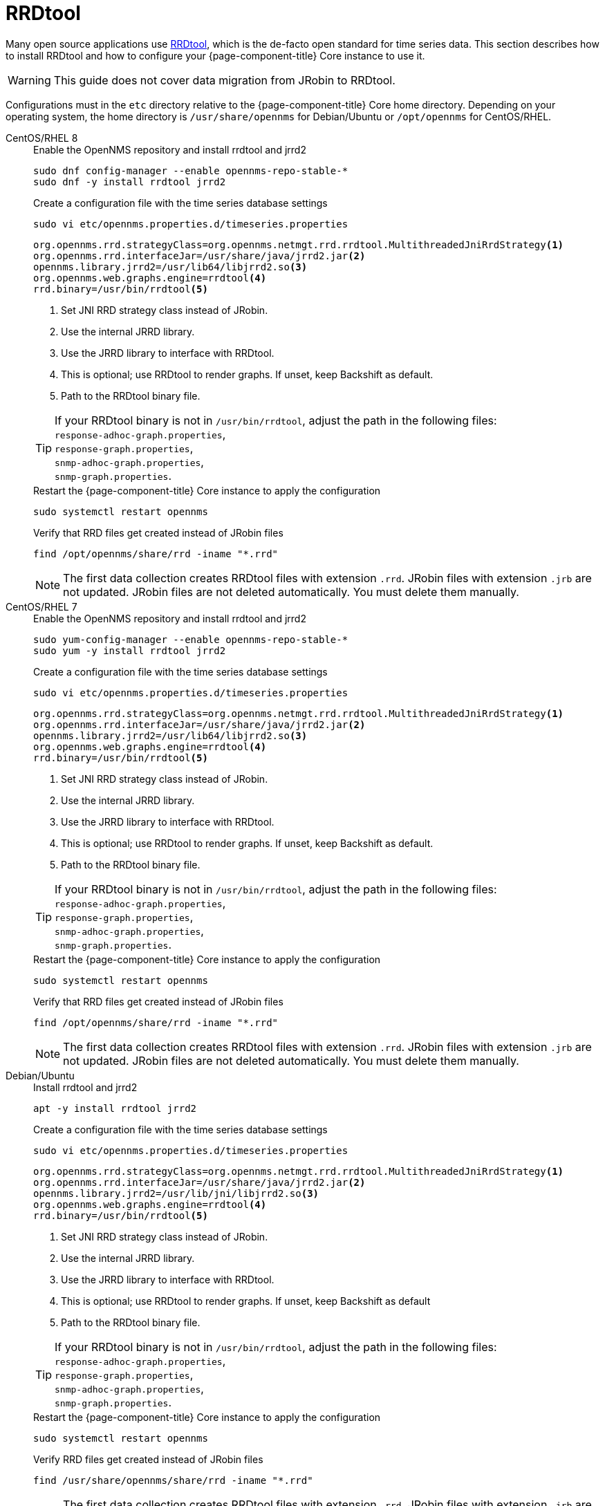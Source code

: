 = RRDtool
:description: Install and configure RRDtool for OpenNMS on RHEL, Centos, and Debian.

Many open source applications use link:http://oss.oetiker.ch/rrdtool[RRDtool], which is the de-facto open standard for time series data.
This section describes how to install RRDtool and how to configure your {page-component-title} Core instance to use it.

WARNING: This guide does not cover data migration from JRobin to RRDtool.

Configurations must in the `etc` directory relative to the {page-component-title} Core home directory.
Depending on your operating system, the home directory is `/usr/share/opennms` for Debian/Ubuntu or `/opt/opennms` for CentOS/RHEL.

[{tabs}]
====
CentOS/RHEL 8::
+
--
.Enable the OpenNMS repository and install rrdtool and jrrd2
[source, console]
----
sudo dnf config-manager --enable opennms-repo-stable-*
sudo dnf -y install rrdtool jrrd2
----

.Create a configuration file with the time series database settings
[source, console]
----
sudo vi etc/opennms.properties.d/timeseries.properties
----

[source, properties]
----
org.opennms.rrd.strategyClass=org.opennms.netmgt.rrd.rrdtool.MultithreadedJniRrdStrategy<1>
org.opennms.rrd.interfaceJar=/usr/share/java/jrrd2.jar<2>
opennms.library.jrrd2=/usr/lib64/libjrrd2.so<3>
org.opennms.web.graphs.engine=rrdtool<4>
rrd.binary=/usr/bin/rrdtool<5>
----

<1> Set JNI RRD strategy class instead of JRobin.
<2> Use the internal JRRD library.
<3> Use the JRRD library to interface with RRDtool.
<4> This is optional; use RRDtool to render graphs.
If unset, keep Backshift as default.
<5> Path to the RRDtool binary file.

TIP: If your RRDtool binary is not in `/usr/bin/rrdtool`, adjust the path in the following files: +
     `response-adhoc-graph.properties`, +
     `response-graph.properties`, +
     `snmp-adhoc-graph.properties`, +
     `snmp-graph.properties`.

.Restart the {page-component-title} Core instance to apply the configuration
[source, console]
----
sudo systemctl restart opennms
----

.Verify that RRD files get created instead of JRobin files
[source, console]
----
find /opt/opennms/share/rrd -iname "*.rrd"
----

NOTE: The first data collection creates RRDtool files with extension `.rrd`.
      JRobin files with extension `.jrb` are not updated.
      JRobin files are not deleted automatically.
      You must delete them manually.
--

CentOS/RHEL 7::
+
--
.Enable the OpenNMS repository and install rrdtool and jrrd2
[source, console]
----
sudo yum-config-manager --enable opennms-repo-stable-*
sudo yum -y install rrdtool jrrd2
----

.Create a configuration file with the time series database settings
[source, console]
----
sudo vi etc/opennms.properties.d/timeseries.properties
----

[source, properties]
----
org.opennms.rrd.strategyClass=org.opennms.netmgt.rrd.rrdtool.MultithreadedJniRrdStrategy<1>
org.opennms.rrd.interfaceJar=/usr/share/java/jrrd2.jar<2>
opennms.library.jrrd2=/usr/lib64/libjrrd2.so<3>
org.opennms.web.graphs.engine=rrdtool<4>
rrd.binary=/usr/bin/rrdtool<5>
----

<1> Set JNI RRD strategy class instead of JRobin.
<2> Use the internal JRRD library.
<3> Use the JRRD library to interface with RRDtool.
<4> This is optional; use RRDtool to render graphs.
If unset, keep Backshift as default.
<5> Path to the RRDtool binary file.

TIP: If your RRDtool binary is not in `/usr/bin/rrdtool`, adjust the path in the following files: +
     `response-adhoc-graph.properties`, +
     `response-graph.properties`, +
     `snmp-adhoc-graph.properties`, +
     `snmp-graph.properties`.

.Restart the {page-component-title} Core instance to apply the configuration
[source, console]
----
sudo systemctl restart opennms
----

.Verify that RRD files get created instead of JRobin files
[source, console]
----
find /opt/opennms/share/rrd -iname "*.rrd"
----

NOTE: The first data collection creates RRDtool files with extension `.rrd`.
      JRobin files with extension `.jrb` are not updated.
      JRobin files are not deleted automatically.
      You must delete them manually.
--

Debian/Ubuntu::
+
--
.Install rrdtool and jrrd2
[source, console]
----
apt -y install rrdtool jrrd2
----

.Create a configuration file with the time series database settings
[source, console]
----
sudo vi etc/opennms.properties.d/timeseries.properties
----

[source, properties]
----
org.opennms.rrd.strategyClass=org.opennms.netmgt.rrd.rrdtool.MultithreadedJniRrdStrategy<1>
org.opennms.rrd.interfaceJar=/usr/share/java/jrrd2.jar<2>
opennms.library.jrrd2=/usr/lib/jni/libjrrd2.so<3>
org.opennms.web.graphs.engine=rrdtool<4>
rrd.binary=/usr/bin/rrdtool<5>
----

<1> Set JNI RRD strategy class instead of JRobin.
<2> Use the internal JRRD library.
<3> Use the JRRD library to interface with RRDtool.
<4> This is optional; use RRDtool to render graphs.
If unset, keep Backshift as default
<5> Path to the RRDtool binary file.

TIP: If your RRDtool binary is not in `/usr/bin/rrdtool`, adjust the path in the following files: +
     `response-adhoc-graph.properties`, +
     `response-graph.properties`, +
     `snmp-adhoc-graph.properties`, +
     `snmp-graph.properties`.

.Restart the {page-component-title} Core instance to apply the configuration
[source, console]
----
sudo systemctl restart opennms
----

.Verify RRD files get created instead of JRobin files
[source, console]
----
find /usr/share/opennms/share/rrd -iname "*.rrd"
----

NOTE: The first data collection creates RRDtool files with extension `.rrd`.
      JRobin files with extension `.jrb` are not updated.
      JRobin files are not deleted automatically.
      You must delete them manually.
--

====
